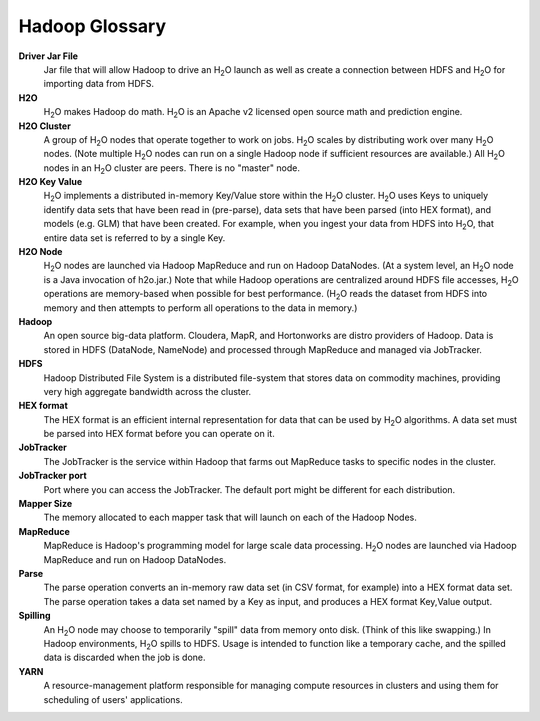 .. _Hadoop_Glossary:

Hadoop Glossary
===============

**Driver Jar File**
  Jar file that will allow Hadoop to drive an H\ :sub:`2`\ O launch as well as create a connection between HDFS and H\ :sub:`2`\ O for importing data from HDFS.

**H2O**
  H\ :sub:`2`\ O makes Hadoop do math.  H\ :sub:`2`\ O is an Apache v2 licensed open source math and prediction engine.

**H2O Cluster**
  A group of H\ :sub:`2`\ O nodes that operate together to work on jobs.  H\ :sub:`2`\ O scales by distributing work over many H\ :sub:`2`\ O nodes.
  (Note multiple H\ :sub:`2`\ O nodes can run on a single Hadoop node if sufficient resources are available.)  All H\ :sub:`2`\ O nodes in an
  H\ :sub:`2`\ O cluster are peers.  There is no "master" node.

**H2O Key Value**
  H\ :sub:`2`\ O implements a distributed in-memory Key/Value store within the H\ :sub:`2`\ O cluster.  H\ :sub:`2`\ O uses Keys to uniquely
  identify data sets that have been read in (pre-parse), data sets that have been parsed (into HEX format), and models
  (e.g. GLM) that have been created.  For example, when you ingest your data from HDFS into H\ :sub:`2`\ O, that entire data set is
  referred to by a single Key.

**H2O Node**
  H\ :sub:`2`\ O nodes are launched via Hadoop MapReduce and run on Hadoop DataNodes.
  (At a system level, an H\ :sub:`2`\ O node is a Java invocation of h2o.jar.)  Note that while Hadoop operations are centralized
  around HDFS file accesses, H\ :sub:`2`\ O operations are memory-based when possible for best performance.  (H\ :sub:`2`\ O reads the dataset
  from HDFS into memory and then attempts to perform all operations to the data in memory.)

**Hadoop**
  An open source big-data platform. Cloudera, MapR, and Hortonworks are distro providers of Hadoop.
  Data is stored in HDFS (DataNode, NameNode) and processed through MapReduce and managed via JobTracker.

**HDFS**
  Hadoop Distributed File System is a distributed file-system that stores data on commodity machines, providing very high
  aggregate bandwidth across the cluster.

**HEX format**
  The HEX format is an efficient internal representation for data that can be used by H\ :sub:`2`\ O algorithms.
  A data set must be parsed into HEX format before you can operate on it.

**JobTracker**
  The JobTracker is the service within Hadoop that farms out MapReduce tasks to specific nodes in the cluster.

**JobTracker port**
  Port where you can access the JobTracker. The default port might be different for each distribution.

**Mapper Size**
  The memory allocated to each mapper task that will launch on each of the Hadoop Nodes.

**MapReduce**
  MapReduce is Hadoop's programming model for large scale data processing. H\ :sub:`2`\ O nodes are launched via Hadoop MapReduce and run on Hadoop DataNodes.

**Parse**
  The parse operation converts an in-memory raw data set (in CSV format, for example) into a HEX format data set.
  The parse operation takes a data set named by a Key as input, and produces a HEX format Key,Value output.

**Spilling**
  An H\ :sub:`2`\ O node may choose to temporarily "spill" data from memory onto disk.  (Think of this like swapping.)  In Hadoop
  environments, H\ :sub:`2`\ O spills to HDFS.  Usage is intended to function like a temporary cache, and the spilled data is discarded when the job is done.

**YARN**
  A resource-management platform responsible for managing compute resources in clusters and using them for scheduling of users' applications.